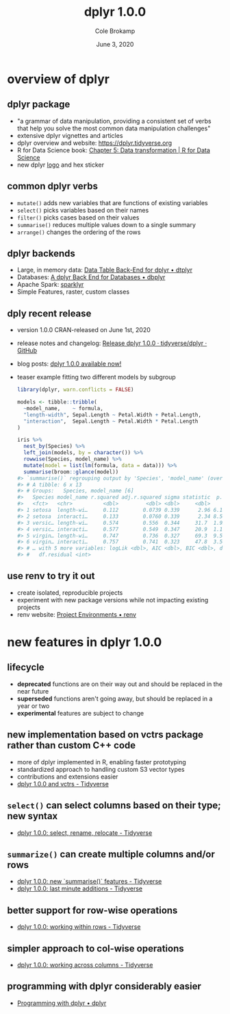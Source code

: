 #+TITLE: dplyr 1.0.0
#+AUTHOR: Cole Brokamp
#+EMAIL: cole.brokamp@gmail.com
#+DATE: June 3, 2020

* overview of dplyr
** dplyr package
   - "a grammar of data manipulation, providing a consistent set of verbs that help you solve the most common data manipulation challenges"
   - extensive dplyr vignettes and articles
   - dplyr overview and website: [[https://dplyr.tidyverse.org]]  
   - R for Data Science book: [[https://r4ds.had.co.nz/transform.html][Chapter 5: Data transformation | R for Data Science]]
   - new dplyr [[https://www.tidyverse.org/blog/2020/06/dplyr-1-0-0/dplyr.png][logo]] and hex sticker
** common dplyr verbs
   - ~mutate()~ adds new variables that are functions of existing variables
   - ~select()~ picks variables based on their names
   - ~filter()~ picks cases based on their values
   - ~summarise()~ reduces multiple values down to a single summary
   - ~arrange()~ changes the ordering of the rows
** dplyr backends
   - Large, in memory data: [[https://dtplyr.tidyverse.org/][Data Table Back-End for dplyr • dtplyr]]
   - Databases: [[https://dbplyr.tidyverse.org/][A dplyr Back End for Databases • dbplyr]]
   - Apache Spark: [[https://spark.rstudio.com/][sparklyr]]
   - Simple Features, raster, custom classes
** dply recent release
   - version 1.0.0 CRAN-released on June 1st, 2020
   - release notes and changelog: [[https://github.com/tidyverse/dplyr/releases/tag/v1.0.0][Release dplyr 1.0.0 · tidyverse/dplyr · GitHub]] 
   - blog posts: [[https://www.tidyverse.org/blog/2020/06/dplyr-1-0-0/dplyr.png][dplyr 1.0.0 available now!]]
   - teaser example fitting two different models by subgroup
     #+BEGIN_SRC r
       library(dplyr, warn.conflicts = FALSE)

       models <- tibble::tribble(
         ~model_name,    ~ formula,
         "length-width", Sepal.Length ~ Petal.Width + Petal.Length,
         "interaction",  Sepal.Length ~ Petal.Width * Petal.Length
       )

       iris %>% 
         nest_by(Species) %>% 
         left_join(models, by = character()) %>% 
         rowwise(Species, model_name) %>% 
         mutate(model = list(lm(formula, data = data))) %>% 
         summarise(broom::glance(model))
       #> `summarise()` regrouping output by 'Species', 'model_name' (override with `.groups` argument)
       #> # A tibble: 6 x 13
       #> # Groups:   Species, model_name [6]
       #>   Species model_name r.squared adj.r.squared sigma statistic  p.value    df
       #>   <fct>   <chr>          <dbl>         <dbl> <dbl>     <dbl>    <dbl> <int>
       #> 1 setosa  length-wi…     0.112        0.0739 0.339      2.96 6.18e- 2     3
       #> 2 setosa  interacti…     0.133        0.0760 0.339      2.34 8.54e- 2     4
       #> 3 versic… length-wi…     0.574        0.556  0.344     31.7  1.92e- 9     3
       #> 4 versic… interacti…     0.577        0.549  0.347     20.9  1.11e- 8     4
       #> 5 virgin… length-wi…     0.747        0.736  0.327     69.3  9.50e-15     3
       #> 6 virgin… interacti…     0.757        0.741  0.323     47.8  3.54e-14     4
       #> # … with 5 more variables: logLik <dbl>, AIC <dbl>, BIC <dbl>, deviance <dbl>,
       #> #   df.residual <int>
     #+END_SRC

** use renv to try it out
   - create isolated, reproducible projects
   - experiment with new package versions while not impacting existing projects
   - renv website: [[https://rstudio.github.io/renv/][Project Environments • renv]] 
* new features in dplyr 1.0.0
** lifecycle
   - *deprecated* functions are on their way out and should be replaced in the near future
   - *superseded* functions aren't going away, but should be replaced in a year or two
   - *experimental* features are subject to change
** new implementation based on vctrs package rather than custom C++ code
   - more of dplyr implemented in R, enabling faster prototyping
   - standardized approach to handling custom S3 vector types
   - contributions and extensions easier
   - [[https://www.tidyverse.org/blog/2020/04/dplyr-1-0-0-and-vctrs/][dplyr 1.0.0 and vctrs - Tidyverse]] 
** ~select()~ can select columns based on their type; new syntax
   - [[https://www.tidyverse.org/blog/2020/03/dplyr-1-0-0-select-rename-relocate/][dplyr 1.0.0: select, rename, relocate - Tidyverse]] 
** ~summarize()~ can create multiple columns and/or rows
   - [[https://www.tidyverse.org/blog/2020/03/dplyr-1-0-0-summarise/][dplyr 1.0.0: new `summarise()` features - Tidyverse]]
   - [[https://www.tidyverse.org/blog/2020/05/dplyr-1-0-0-last-minute-additions/][dplyr 1.0.0: last minute additions - Tidyverse]] 
** better support for row-wise operations
   - [[https://www.tidyverse.org/blog/2020/04/dplyr-1-0-0-rowwise/][dplyr 1.0.0: working within rows - Tidyverse]] 
** simpler approach to col-wise operations
   - [[https://www.tidyverse.org/blog/2020/04/dplyr-1-0-0-colwise/][dplyr 1.0.0: working across columns - Tidyverse]] 
** programming with dplyr considerably easier
   - [[https://dplyr.tidyverse.org/dev/articles/programming.html][Programming with dplyr • dplyr]] 

